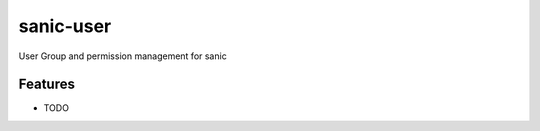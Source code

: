 =============================
sanic-user
=============================

.. image:: https://badge.fury.io/py/sanic-user.png
    :target: http://badge.fury.io/py/sanic-user

.. image:: https://travis-ci.org/monobot/sanic-user.png?branch=master
    :target: https://travis-ci.org/monobot/sanic-user

User Group and permission management for sanic


Features
--------

* TODO
